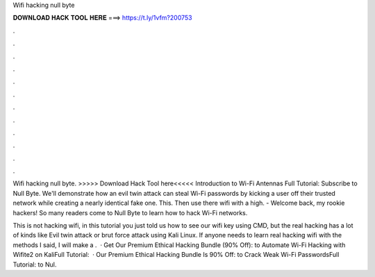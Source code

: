 Wifi hacking null byte



𝐃𝐎𝐖𝐍𝐋𝐎𝐀𝐃 𝐇𝐀𝐂𝐊 𝐓𝐎𝐎𝐋 𝐇𝐄𝐑𝐄 ===> https://t.ly/1vfm?200753



.



.



.



.



.



.



.



.



.



.



.



.

Wifi hacking null byte. >>>>> Download Hack Tool here<<<<< Introduction to Wi-Fi Antennas Full Tutorial:  Subscribe to Null Byte. We'll demonstrate how an evil twin attack can steal Wi-Fi passwords by kicking a user off their trusted network while creating a nearly identical fake one. This. Then use there wifi with a high. - Welcome back, my rookie hackers! So many readers come to Null Byte to learn how to hack Wi-Fi networks.

This is not hacking wifi, in this tutorial you just told us how to see our wifi key using CMD, but the real hacking has a lot of kinds like Evil twin attack or brut force attack using Kali Linux. If anyone needs to learn real hacking wifi with the methods I said, I will make a .  · Get Our Premium Ethical Hacking Bundle (90% Off):  to Automate Wi-Fi Hacking with Wifite2 on KaliFull Tutorial:   · Our Premium Ethical Hacking Bundle Is 90% Off:  to Crack Weak Wi-Fi PasswordsFull Tutorial:  to Nul.
